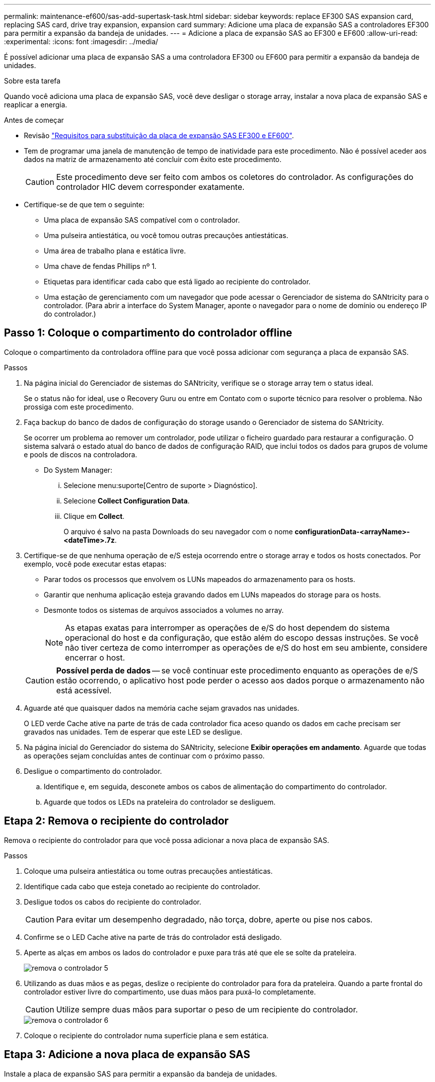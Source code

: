 ---
permalink: maintenance-ef600/sas-add-supertask-task.html 
sidebar: sidebar 
keywords: replace EF300 SAS expansion card, replacing SAS card, drive tray expansion, expansion card 
summary: Adicione uma placa de expansão SAS a controladores EF300 para permitir a expansão da bandeja de unidades. 
---
= Adicione a placa de expansão SAS ao EF300 e EF600
:allow-uri-read: 
:experimental: 
:icons: font
:imagesdir: ../media/


[role="lead"]
É possível adicionar uma placa de expansão SAS a uma controladora EF300 ou EF600 para permitir a expansão da bandeja de unidades.

.Sobre esta tarefa
Quando você adiciona uma placa de expansão SAS, você deve desligar o storage array, instalar a nova placa de expansão SAS e reaplicar a energia.

.Antes de começar
* Revisão link:sas-overview-supertask-concept.html["Requisitos para substituição da placa de expansão SAS EF300 e EF600"].
* Tem de programar uma janela de manutenção de tempo de inatividade para este procedimento. Não é possível aceder aos dados na matriz de armazenamento até concluir com êxito este procedimento.
+

CAUTION: Este procedimento deve ser feito com ambos os coletores do controlador. As configurações do controlador HIC devem corresponder exatamente.

* Certifique-se de que tem o seguinte:
+
** Uma placa de expansão SAS compatível com o controlador.
** Uma pulseira antiestática, ou você tomou outras precauções antiestáticas.
** Uma área de trabalho plana e estática livre.
** Uma chave de fendas Phillips nº 1.
** Etiquetas para identificar cada cabo que está ligado ao recipiente do controlador.
** Uma estação de gerenciamento com um navegador que pode acessar o Gerenciador de sistema do SANtricity para o controlador. (Para abrir a interface do System Manager, aponte o navegador para o nome de domínio ou endereço IP do controlador.)






== Passo 1: Coloque o compartimento do controlador offline

Coloque o compartimento da controladora offline para que você possa adicionar com segurança a placa de expansão SAS.

.Passos
. Na página inicial do Gerenciador de sistemas do SANtricity, verifique se o storage array tem o status ideal.
+
Se o status não for ideal, use o Recovery Guru ou entre em Contato com o suporte técnico para resolver o problema. Não prossiga com este procedimento.

. Faça backup do banco de dados de configuração do storage usando o Gerenciador de sistema do SANtricity.
+
Se ocorrer um problema ao remover um controlador, pode utilizar o ficheiro guardado para restaurar a configuração. O sistema salvará o estado atual do banco de dados de configuração RAID, que inclui todos os dados para grupos de volume e pools de discos na controladora.

+
** Do System Manager:
+
... Selecione menu:suporte[Centro de suporte > Diagnóstico].
... Selecione *Collect Configuration Data*.
... Clique em *Collect*.
+
O arquivo é salvo na pasta Downloads do seu navegador com o nome *configurationData-<arrayName>-<dateTime>.7z*.





. Certifique-se de que nenhuma operação de e/S esteja ocorrendo entre o storage array e todos os hosts conectados. Por exemplo, você pode executar estas etapas:
+
** Parar todos os processos que envolvem os LUNs mapeados do armazenamento para os hosts.
** Garantir que nenhuma aplicação esteja gravando dados em LUNs mapeados do storage para os hosts.
** Desmonte todos os sistemas de arquivos associados a volumes no array.
+

NOTE: As etapas exatas para interromper as operações de e/S do host dependem do sistema operacional do host e da configuração, que estão além do escopo dessas instruções. Se você não tiver certeza de como interromper as operações de e/S do host em seu ambiente, considere encerrar o host.

+

CAUTION: *Possível perda de dados* -- se você continuar este procedimento enquanto as operações de e/S estão ocorrendo, o aplicativo host pode perder o acesso aos dados porque o armazenamento não está acessível.



. Aguarde até que quaisquer dados na memória cache sejam gravados nas unidades.
+
O LED verde Cache ative na parte de trás de cada controlador fica aceso quando os dados em cache precisam ser gravados nas unidades. Tem de esperar que este LED se desligue.

. Na página inicial do Gerenciador do sistema do SANtricity, selecione *Exibir operações em andamento*. Aguarde que todas as operações sejam concluídas antes de continuar com o próximo passo.
. Desligue o compartimento do controlador.
+
.. Identifique e, em seguida, desconete ambos os cabos de alimentação do compartimento do controlador.
.. Aguarde que todos os LEDs na prateleira do controlador se desliguem.






== Etapa 2: Remova o recipiente do controlador

Remova o recipiente do controlador para que você possa adicionar a nova placa de expansão SAS.

.Passos
. Coloque uma pulseira antiestática ou tome outras precauções antiestáticas.
. Identifique cada cabo que esteja conetado ao recipiente do controlador.
. Desligue todos os cabos do recipiente do controlador.
+

CAUTION: Para evitar um desempenho degradado, não torça, dobre, aperte ou pise nos cabos.

. Confirme se o LED Cache ative na parte de trás do controlador está desligado.
. Aperte as alças em ambos os lados do controlador e puxe para trás até que ele se solte da prateleira.
+
image::../media/remove_controller_5.png[remova o controlador 5]

. Utilizando as duas mãos e as pegas, deslize o recipiente do controlador para fora da prateleira. Quando a parte frontal do controlador estiver livre do compartimento, use duas mãos para puxá-lo completamente.
+

CAUTION: Utilize sempre duas mãos para suportar o peso de um recipiente do controlador.

+
image::../media/remove_controller_6.png[remova o controlador 6]

. Coloque o recipiente do controlador numa superfície plana e sem estática.




== Etapa 3: Adicione a nova placa de expansão SAS

Instale a placa de expansão SAS para permitir a expansão da bandeja de unidades.

.Passos
. Retire a tampa do recipiente do controlador desapertando o parafuso de aperto manual único e levantando a tampa aberta.
. Confirme se o LED verde no interior do controlador está desligado.
+
Se este LED verde estiver ligado, o controlador ainda está a utilizar a bateria. Deve aguardar que este LED se apague antes de remover quaisquer componentes.

. Usando uma chave de fenda Phillips nº 1, remova os dois parafusos que prendem a placa frontal ao recipiente do controlador e remova a placa frontal.
. Alinhe o parafuso de aperto manual único na placa de expansão SAS com o orifício correspondente no controlador e alinhe o conetor na parte inferior da placa de expansão com o conetor de interface da placa de expansão na placa controladora.
+
Tenha cuidado para não arranhar ou bater os componentes na parte inferior da placa de expansão SAS ou na parte superior da placa controladora.

. Abaixe cuidadosamente a placa de expansão SAS no lugar e coloque o conetor da placa de expansão pressionando cuidadosamente a placa de expansão.
. Aperte manualmente o parafuso de aperto manual da placa de expansão SAS.
+
Não use uma chave de fenda, ou você pode apertar demais os parafusos.

. Usando uma chave de fenda Phillips nº 1, prenda a placa frontal que você removeu do recipiente do controlador original ao novo recipiente do controlador com os dois parafusos.




== Etapa 4: Reinstale o recipiente do controlador

Depois de instalar a nova placa de expansão SAS, reinstale o recipiente do controlador na gaveta do controlador.

.Passos
. Baixe a tampa do recipiente do controlador e fixe o parafuso de aperto manual.
. Enquanto aperta as alças do controlador, deslize suavemente o recipiente do controlador até a prateleira do controlador.
+

NOTE: O controlador clica audivelmente quando instalado corretamente na prateleira.

+
image::../media/remove_controller_7.png[remova o controlador 7]





== Etapa 5: Concluir a adição da placa de expansão SAS

Coloque o controlador on-line, colete dados de suporte e retome as operações.

.Passos
. Ligue os cabos de alimentação para colocar o controlador online.
. À medida que o controlador arranca, verifique os LEDs do controlador.
+
** O LED âmbar de atenção permanece aceso.
** Os LEDs do Host Link podem estar ligados, piscando ou desligados, dependendo da interface do host.


. Quando o controlador estiver novamente online, confirme se o seu estado é ideal e verifique os LEDs de atenção do compartimento do controlador.
+
Se o estado não for o ideal ou se algum dos LEDs de atenção estiver aceso, confirme se todos os cabos estão corretamente encaixados e o recipiente do controlador está instalado corretamente. Se necessário, remova e reinstale o recipiente do controlador.

+

NOTE: Se não conseguir resolver o problema, contacte o suporte técnico.

. Clique em menu:hardware[suporte > Centro de Atualização] para garantir que a versão mais recente do SANtricity os esteja instalada.
+
Conforme necessário, instale a versão mais recente.

. Verifique se todos os volumes foram devolvidos ao proprietário preferido.
+
.. Selecione menu:armazenamento[volumes]. Na página *todos os volumes*, verifique se os volumes são distribuídos aos seus proprietários preferidos. Selecione menu:mais[alterar propriedade] para ver os proprietários de volume.
.. Se todos os volumes forem propriedade do proprietário preferido, avance para o passo 6.
.. Se nenhum dos volumes for retornado, você deverá retornar manualmente os volumes. Vá para menu:mais[redistribuir volumes].
.. Se apenas alguns dos volumes forem devolvidos aos seus proprietários preferidos após a distribuição automática ou a distribuição manual, você deverá verificar o Recovery Guru para problemas de conetividade do host.
.. Se não houver Recovery Guru presente ou se seguir as etapas do Recovery Guru, os volumes ainda não serão devolvidos aos seus proprietários preferenciais, entre em Contato com o suporte.


. Colete dados de suporte para sua matriz de armazenamento usando o Gerenciador de sistema do SANtricity.
+
.. Selecione menu:suporte[Centro de suporte > Diagnóstico].
.. Selecione *coletar dados de suporte*.
.. Clique em *Collect*.
+
O arquivo é salvo na pasta Downloads do seu navegador com o nome *support-data.7z*.



. Repita esta tarefa com o seu segundo recipiente do controlador.



NOTE: Para fazer o cabeamento da expansão SAS, consulte link:../install-hw-cabling/index.html["Cabeamento de hardware e-Series"] para obter instruções.

.O que se segue?
O processo de adição de uma placa de expansão SAS no storage array está concluído. Pode retomar as operações normais.
